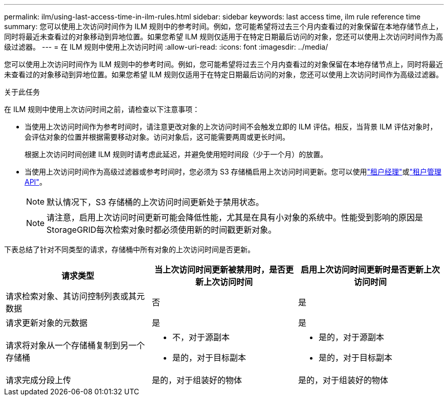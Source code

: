 ---
permalink: ilm/using-last-access-time-in-ilm-rules.html 
sidebar: sidebar 
keywords: last access time, ilm rule reference time 
summary: 您可以使用上次访问时间作为 ILM 规则中的参考时间。例如，您可能希望将过去三个月内查看过的对象保留在本地存储节点上，同时将最近未查看过的对象移动到异地位置。如果您希望 ILM 规则仅适用于在特定日期最后访问的对象，您还可以使用上次访问时间作为高级过滤器。 
---
= 在 ILM 规则中使用上次访问时间
:allow-uri-read: 
:icons: font
:imagesdir: ../media/


[role="lead"]
您可以使用上次访问时间作为 ILM 规则中的参考时间。例如，您可能希望将过去三个月内查看过的对象保留在本地存储节点上，同时将最近未查看过的对象移动到异地位置。如果您希望 ILM 规则仅适用于在特定日期最后访问的对象，您还可以使用上次访问时间作为高级过滤器。

.关于此任务
在 ILM 规则中使用上次访问时间之前，请检查以下注意事项：

* 当使用上次访问时间作为参考时间时，请注意更改对象的上次访问时间不会触发立即的 ILM 评估。相反，当背景 ILM 评估对象时，会评估对象的位置并根据需要移动对象。访问对象后，这可能需要两周或更长时间。
+
根据上次访问时间创建 ILM 规则时请考虑此延迟，并避免使用短时间段（少于一个月）的放置。

* 当使用上次访问时间作为高级过滤器或参考时间时，您必须为 S3 存储桶启用上次访问时间更新。您可以使用link:../tenant/enabling-or-disabling-last-access-time-updates.html["租户经理"]或link:../s3/put-bucket-last-access-time-request.html["租户管理 API"]。
+

NOTE: 默认情况下，S3 存储桶的上次访问时间更新处于禁用状态。

+

NOTE: 请注意，启用上次访问时间更新可能会降低性能，尤其是在具有小对象的系统中。性能受到影响的原因是StorageGRID每次检索对象时都必须使用新的时间戳更新对象。



下表总结了针对不同类型的请求，存储桶中所有对象的上次访问时间是否更新。

[cols="1a,1a,1a"]
|===
| 请求类型 | 当上次访问时间更新被禁用时，是否更新上次访问时间 | 启用上次访问时间更新时是否更新上次访问时间 


 a| 
请求检索对象、其访问控制列表或其元数据
 a| 
否
 a| 
是



 a| 
请求更新对象的元数据
 a| 
是
 a| 
是



 a| 
请求将对象从一个存储桶复制到另一个存储桶
 a| 
* 不，对于源副本
* 是的，对于目标副本

 a| 
* 是的，对于源副本
* 是的，对于目标副本




 a| 
请求完成分段上传
 a| 
是的，对于组装好的物体
 a| 
是的，对于组装好的物体

|===
